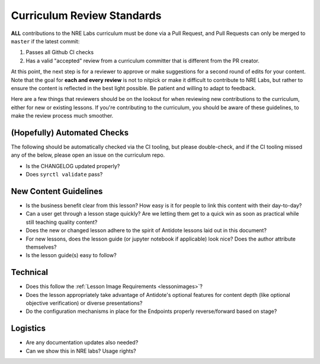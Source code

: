 .. _curriculum-reviewers:

Curriculum Review Standards
===========================

**ALL** contributions to the NRE Labs curriculum must be done via a Pull Request, and Pull Requests
can only be merged to ``master`` if the latest commit:

1. Passes all Github CI checks
2. Has a valid "accepted" review from a curriculum committer that is different from the PR creator.

At this point, the next step is for a reviewer to approve or make suggestions for a second round of edits
for your content. Note that the goal for **each and every review** is not to nitpick or make it difficult to
contribute to NRE Labs, but rather to ensure the content is reflected in the best light possible. Be patient
and willing to adapt to feedback.

Here are a few things that reviewers should be on the lookout for when reviewing new contributions to the
curriculum, either for new or existing lessons. If you're contributing to the curriculum, you should be aware
of these guidelines, to make the review process much smoother.

(Hopefully) Automated Checks
----------------------------

The following should be automatically checked via the CI tooling, but please double-check, and if the CI tooling
missed any of the below, please open an issue on the curriculum repo.

- Is the CHANGELOG updated properly?
- Does ``syrctl validate`` pass?

New Content Guidelines
----------------------

- Is the business benefit clear from this lesson? How easy is it for people
  to link this content with their day-to-day?
- Can a user get through a lesson stage quickly? Are we letting them get to a
  quick win as soon as practical while still teaching quality content?
- Does the new or changed lesson adhere to the spirit of Antidote lessons
  laid out in this document?
- For new lessons, does the lesson guide (or jupyter notebook if
  applicable) look nice? Does the author attribute themselves?
- Is the lesson guide(s) easy to follow?

Technical
---------

- Does this follow the :ref:`Lesson Image Requirements <lessonimages>`?
- Does the lesson appropriately take advantage of Antidote's optional features for content depth (like
  optional objective verification) or diverse presentations?
- Do the configuration mechanisms in place for the Endpoints properly reverse/forward based on stage?

Logistics
---------

- Are any documentation updates also needed?
- Can we show this in NRE labs? Usage rights?